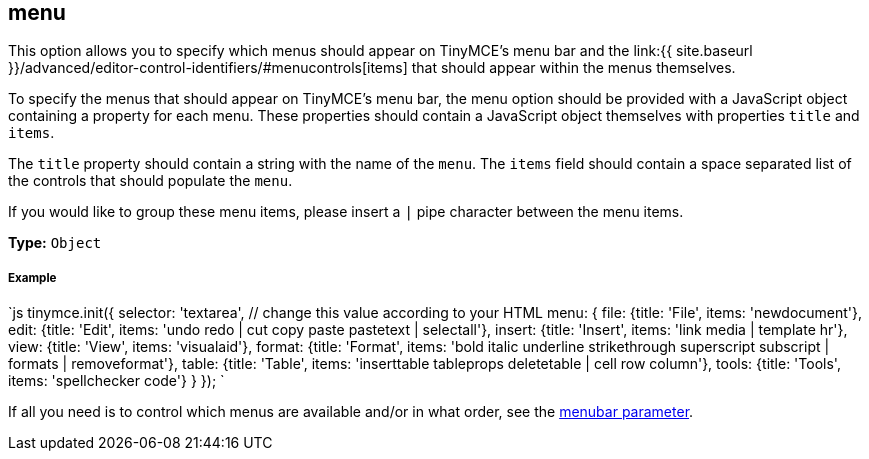 [[menu]]
== menu

This option allows you to specify which menus should appear on TinyMCE's menu bar and the link:{{ site.baseurl }}/advanced/editor-control-identifiers/#menucontrols[items] that should appear within the menus themselves.

To specify the menus that should appear on TinyMCE's menu bar, the menu option should be provided with a JavaScript object containing a property for each menu. These properties should contain a JavaScript object themselves with properties `title` and `items`.

The `title` property should contain a string with the name of the `menu`. The `items` field should contain a space separated list of the controls that should populate the `menu`.

If you would like to group these menu items, please insert a `|` pipe character between the menu items.

*Type:* `Object`

[discrete]
[[example]]
===== Example

`js
tinymce.init({
  selector: 'textarea',  // change this value according to your HTML
  menu: {
    file: {title: 'File', items: 'newdocument'},
    edit: {title: 'Edit', items: 'undo redo | cut copy paste pastetext | selectall'},
    insert: {title: 'Insert', items: 'link media | template hr'},
    view: {title: 'View', items: 'visualaid'},
    format: {title: 'Format', items: 'bold italic underline strikethrough superscript subscript | formats | removeformat'},
    table: {title: 'Table', items: 'inserttable tableprops deletetable | cell row column'},
    tools: {title: 'Tools', items: 'spellchecker code'}
  }
});
`

If all you need is to control which menus are available and/or in what order, see the <<menubar,menubar parameter>>.
